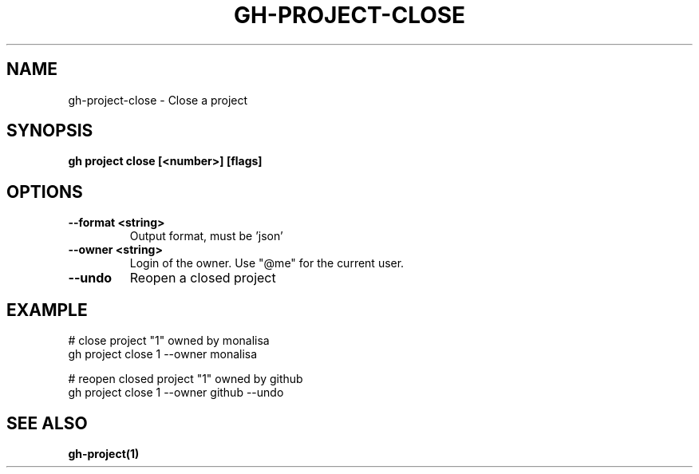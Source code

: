 .nh
.TH "GH-PROJECT-CLOSE" "1" "Dec 2023" "GitHub CLI 2.40.0" "GitHub CLI manual"

.SH NAME
.PP
gh-project-close - Close a project


.SH SYNOPSIS
.PP
\fBgh project close [<number>] [flags]\fR


.SH OPTIONS
.TP
\fB--format\fR \fB<string>\fR
Output format, must be 'json'

.TP
\fB--owner\fR \fB<string>\fR
Login of the owner. Use "@me" for the current user.

.TP
\fB--undo\fR
Reopen a closed project


.SH EXAMPLE
.EX
# close project "1" owned by monalisa
gh project close 1 --owner monalisa

# reopen closed project "1" owned by github
gh project close 1 --owner github --undo


.EE


.SH SEE ALSO
.PP
\fBgh-project(1)\fR
